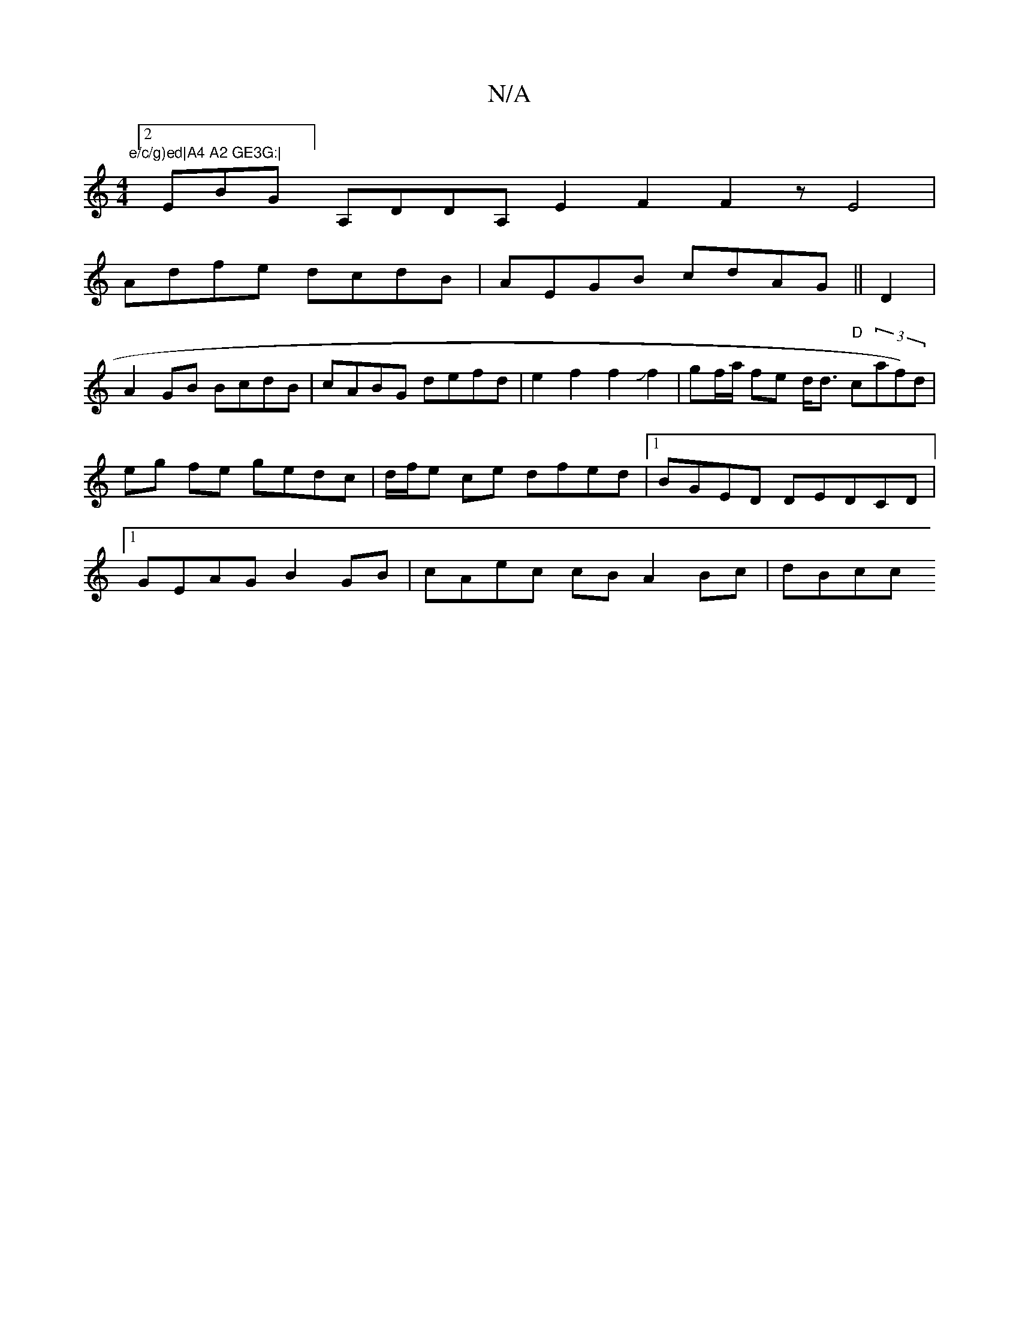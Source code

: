 X:1
T:N/A
M:4/4
R:N/A
K:Cmajor
"e/c/g)ed|A4 A2 GE3G:|
[2EBG] A,DDA, E2F2 F2z E4|
Adfe dcdB|AEGB cdAG ||D2|
A2GB BcdB|cABG defd|e2f2f2Jf2|gf/a/ fe d<d "D"c(3af)d|eg fe gedc | d/f/e ce dfed |1 BGED DEDCD|1 GEAG B2 GB|cAec cBA2Bc|dBcc